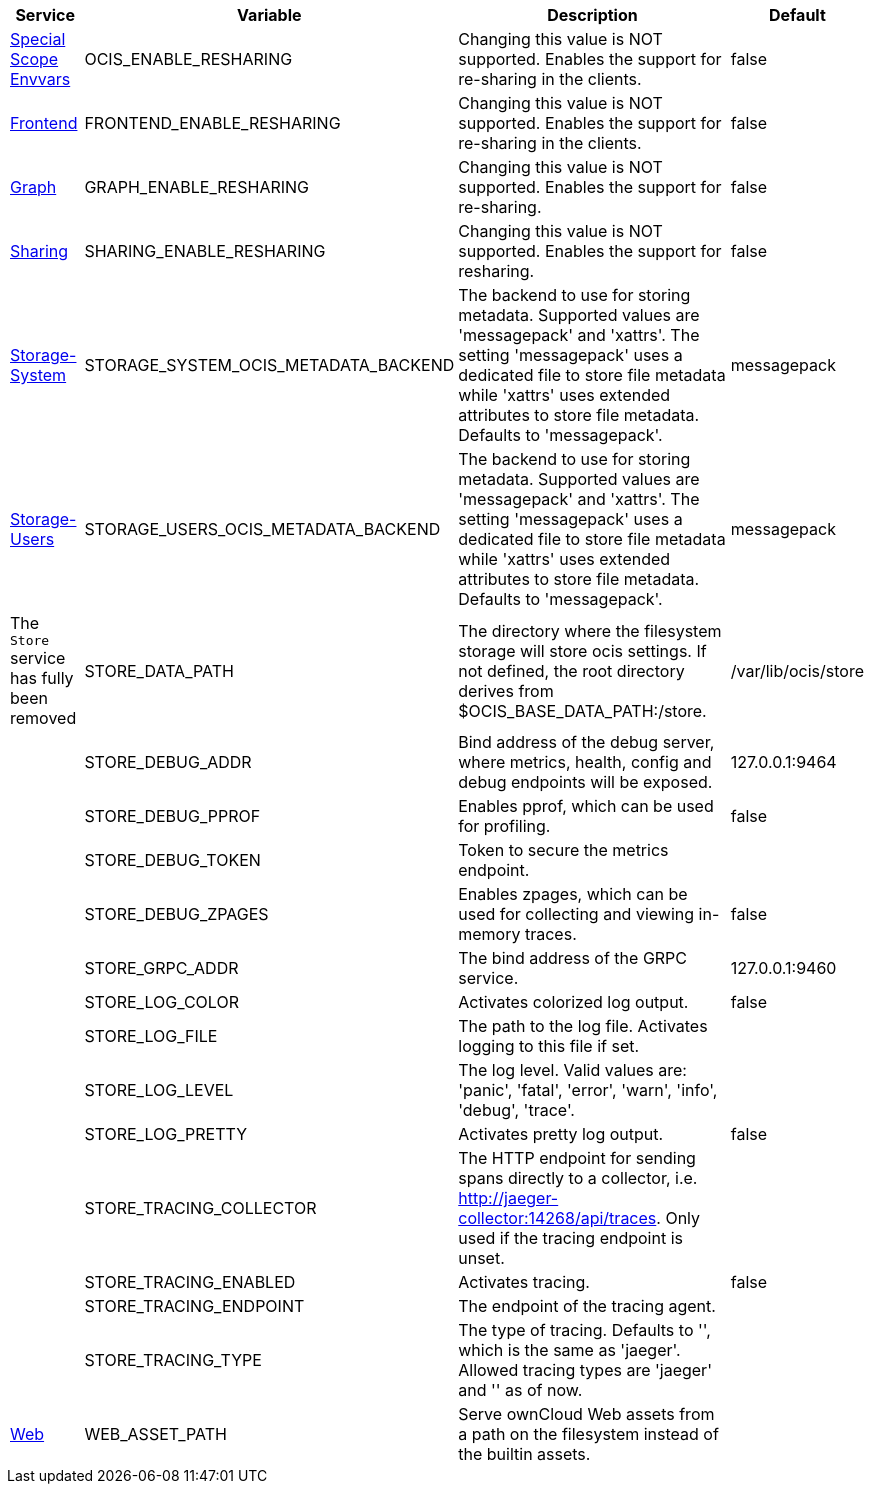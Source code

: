 // # Removed Variables between oCIS 5.0.0 and oCIS 7.0.0
// commenting the headline to make it better includable

// table created per 2024.11.07
// the table should be recreated/updated on source () changes

[width="100%",cols="~,~,~,~",options="header"]
|===
| Service| Variable| Description| Default

| xref:deployment/services/env-vars-special-scope.adoc[Special Scope Envvars]
| OCIS_ENABLE_RESHARING
| Changing this value is NOT supported. Enables the support for re-sharing in the clients.
| false

| xref:{s-path}/frontend.adoc[Frontend]
| FRONTEND_ENABLE_RESHARING
| Changing this value is NOT supported. Enables the support for re-sharing in the clients.
| false

| xref:{s-path}/graph.adoc[Graph]
| GRAPH_ENABLE_RESHARING
| Changing this value is NOT supported. Enables the support for re-sharing.
| false

| xref:{s-path}/sharing.adoc[Sharing]
| SHARING_ENABLE_RESHARING
| Changing this value is NOT supported. Enables the support for resharing.
| false

| xref:{s-path}/storage-system.adoc[Storage-System]
| STORAGE_SYSTEM_OCIS_METADATA_BACKEND
| The backend to use for storing metadata. Supported values are 'messagepack' and 'xattrs'. The setting 'messagepack' uses a dedicated file to store file metadata while 'xattrs' uses extended attributes to store file metadata. Defaults to 'messagepack'.
| messagepack

| xref:{s-path}/storage-users.adoc[Storage-Users]
| STORAGE_USERS_OCIS_METADATA_BACKEND
| The backend to use for storing metadata. Supported values are 'messagepack' and 'xattrs'. The setting 'messagepack' uses a dedicated file to store file metadata while 'xattrs' uses extended attributes to store file metadata. Defaults to 'messagepack'.
| messagepack

| The `Store` service has fully been removed
| STORE_DATA_PATH
| The directory where the filesystem storage will store ocis settings. If not defined, the root directory derives from $OCIS_BASE_DATA_PATH:/store.
| /var/lib/ocis/store

| 
| STORE_DEBUG_ADDR
| Bind address of the debug server, where metrics, health, config and debug endpoints will be exposed.
| 127.0.0.1:9464

| 
| STORE_DEBUG_PPROF
| Enables pprof, which can be used for profiling.
| false

| 
| STORE_DEBUG_TOKEN
| Token to secure the metrics endpoint.
| 

| 
| STORE_DEBUG_ZPAGES
| Enables zpages, which can be used for collecting and viewing in-memory traces.
| false

| 
| STORE_GRPC_ADDR
| The bind address of the GRPC service.
| 127.0.0.1:9460

| 
| STORE_LOG_COLOR
| Activates colorized log output.
| false

| 
| STORE_LOG_FILE
| The path to the log file. Activates logging to this file if set.
| 

| 
| STORE_LOG_LEVEL
| The log level. Valid values are: 'panic', 'fatal', 'error', 'warn', 'info', 'debug', 'trace'.
| 

| 
| STORE_LOG_PRETTY
| Activates pretty log output.
| false

| 
| STORE_TRACING_COLLECTOR
| The HTTP endpoint for sending spans directly to a collector, i.e. http://jaeger-collector:14268/api/traces. Only used if the tracing endpoint is unset.
| 

| 
| STORE_TRACING_ENABLED
| Activates tracing.
| false

| 
| STORE_TRACING_ENDPOINT
| The endpoint of the tracing agent.
| 

| 
| STORE_TRACING_TYPE
| The type of tracing. Defaults to '', which is the same as 'jaeger'. Allowed tracing types are 'jaeger' and '' as of now.
| 

| xref:{s-path}/web.adoc[Web]
| WEB_ASSET_PATH
| Serve ownCloud Web assets from a path on the filesystem instead of the builtin assets.
| 

|===

